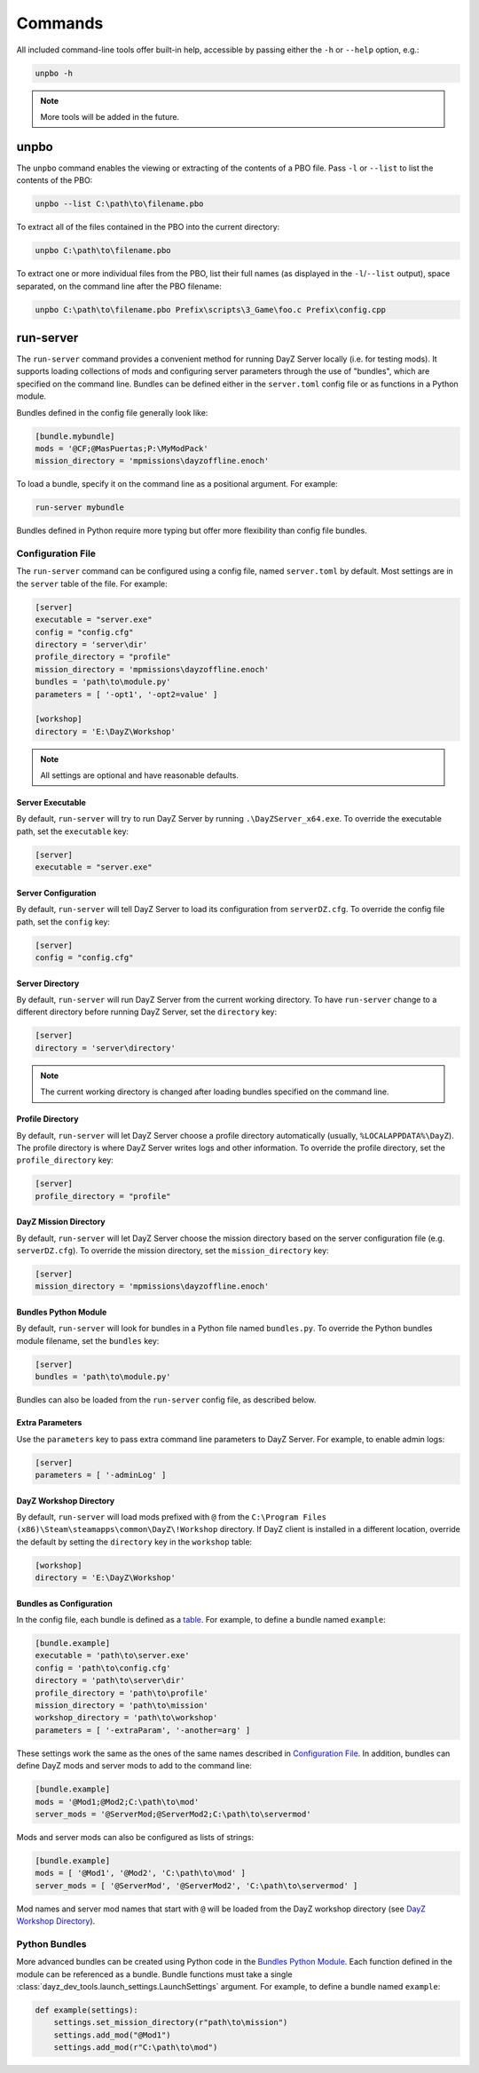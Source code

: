 Commands
========

All included command-line tools offer built-in help, accessible by passing
either the ``-h`` or ``--help`` option, e.g.:

.. code:: batch

   unpbo -h

.. note:: More tools will be added in the future.

unpbo
-----

The ``unpbo`` command enables the viewing or extracting of the contents of a
PBO file. Pass ``-l`` or ``--list`` to list the contents of the PBO:

.. code:: batch

   unpbo --list C:\path\to\filename.pbo

To extract all of the files contained in the PBO into the current directory:

.. code:: batch

   unpbo C:\path\to\filename.pbo

To extract one or more individual files from the PBO, list their full names (as
displayed in the ``-l``/``--list`` output), space separated, on the command
line after the PBO filename:

.. code:: batch

   unpbo C:\path\to\filename.pbo Prefix\scripts\3_Game\foo.c Prefix\config.cpp

run-server
----------

The ``run-server`` command provides a convenient method for running DayZ Server
locally (i.e. for testing mods). It supports loading collections of mods and
configuring server parameters through the use of "bundles", which are specified
on the command line. Bundles can be defined either in the ``server.toml``
config file or as functions in a Python module.

Bundles defined in the config file generally look like:

.. code:: toml

   [bundle.mybundle]
   mods = '@CF;@MasPuertas;P:\MyModPack'
   mission_directory = 'mpmissions\dayzoffline.enoch'

To load a bundle, specify it on the command line as a positional argument. For
example:

.. code:: batch

   run-server mybundle

Bundles defined in Python require more typing but offer more flexibility than
config file bundles.

.. seealso::

   `Bundles as Configuration`_

   `Python Bundles`_

Configuration File
^^^^^^^^^^^^^^^^^^

The ``run-server`` command can be configured using a config file, named
``server.toml`` by default. Most settings are in the ``server`` table of the
file. For example:

.. code:: toml

   [server]
   executable = "server.exe"
   config = "config.cfg"
   directory = 'server\dir'
   profile_directory = "profile"
   mission_directory = 'mpmissions\dayzoffline.enoch'
   bundles = 'path\to\module.py'
   parameters = [ '-opt1', '-opt2=value' ]

   [workshop]
   directory = 'E:\DayZ\Workshop'

.. note:: All settings are optional and have reasonable defaults.

Server Executable
"""""""""""""""""

By default, ``run-server`` will try to run DayZ Server by running
``.\DayZServer_x64.exe``. To override the executable path, set the
``executable`` key:

.. code:: toml

   [server]
   executable = "server.exe"

Server Configuration
""""""""""""""""""""

By default, ``run-server`` will tell DayZ Server to load its configuration from
``serverDZ.cfg``. To override the config file path, set the ``config`` key:

.. code:: toml

   [server]
   config = "config.cfg"

Server Directory
""""""""""""""""

By default, ``run-server`` will run DayZ Server from the current working
directory. To have ``run-server`` change to a different directory before
running DayZ Server, set the ``directory`` key:

.. code:: toml

   [server]
   directory = 'server\directory'

.. note:: The current working directory is changed after loading bundles
   specified on the command line.

Profile Directory
"""""""""""""""""

By default, ``run-server`` will let DayZ Server choose a profile directory
automatically (usually, ``%LOCALAPPDATA%\DayZ``). The profile directory is where
DayZ Server writes logs and other information. To override the profile
directory, set the ``profile_directory`` key:

.. code:: toml

   [server]
   profile_directory = "profile"

DayZ Mission Directory
""""""""""""""""""""""

By default, ``run-server`` will let DayZ Server choose the mission directory
based on the server configuration file (e.g. ``serverDZ.cfg``). To override the
mission directory, set the ``mission_directory`` key:

.. code:: toml

   [server]
   mission_directory = 'mpmissions\dayzoffline.enoch'

Bundles Python Module
"""""""""""""""""""""

By default, ``run-server`` will look for bundles in a Python file named
``bundles.py``. To override the Python bundles module filename, set the
``bundles`` key:

.. code:: toml

   [server]
   bundles = 'path\to\module.py'

Bundles can also be loaded from the ``run-server`` config file, as described
below.

Extra Parameters
""""""""""""""""

Use the ``parameters`` key to pass extra command line parameters to DayZ
Server. For example, to enable admin logs:

.. code:: toml

   [server]
   parameters = [ '-adminLog' ]

DayZ Workshop Directory
"""""""""""""""""""""""

By default, ``run-server`` will load mods prefixed with ``@`` from
the ``C:\Program Files (x86)\Steam\steamapps\common\DayZ\!Workshop`` directory.
If DayZ client is installed in a different location, override the default by
setting the ``directory`` key in the ``workshop`` table:

.. code:: toml

   [workshop]
   directory = 'E:\DayZ\Workshop'

Bundles as Configuration
""""""""""""""""""""""""

In the config file, each bundle is defined as a
`table <https://toml.io/en/v1.0.0#table>`_. For example, to define a bundle
named ``example``:

.. code:: toml

   [bundle.example]
   executable = 'path\to\server.exe'
   config = 'path\to\config.cfg'
   directory = 'path\to\server\dir'
   profile_directory = 'path\to\profile'
   mission_directory = 'path\to\mission'
   workshop_directory = 'path\to\workshop'
   parameters = [ '-extraParam', '-another=arg' ]

These settings work the same as the ones of the same names described in
`Configuration File`_. In addition, bundles can define DayZ mods and server
mods to add to the command line:

.. code:: toml

   [bundle.example]
   mods = '@Mod1;@Mod2;C:\path\to\mod'
   server_mods = '@ServerMod;@ServerMod2;C:\path\to\servermod'

Mods and server mods can also be configured as lists of strings:

.. code:: toml

   [bundle.example]
   mods = [ '@Mod1', '@Mod2', 'C:\path\to\mod' ]
   server_mods = [ '@ServerMod', '@ServerMod2', 'C:\path\to\servermod' ]

Mod names and server mod names that start with ``@`` will be loaded from the
DayZ workshop directory (see `DayZ Workshop Directory`_).

Python Bundles
^^^^^^^^^^^^^^

More advanced bundles can be created using Python code in the
`Bundles Python Module`_. Each function defined in the module can be referenced
as a bundle. Bundle functions must take a single
:class:`dayz_dev_tools.launch_settings.LaunchSettings` argument. For example,
to define a bundle named ``example``:

.. code:: python

   def example(settings):
       settings.set_mission_directory(r"path\to\mission")
       settings.add_mod("@Mod1")
       settings.add_mod(r"C:\path\to\mod")

